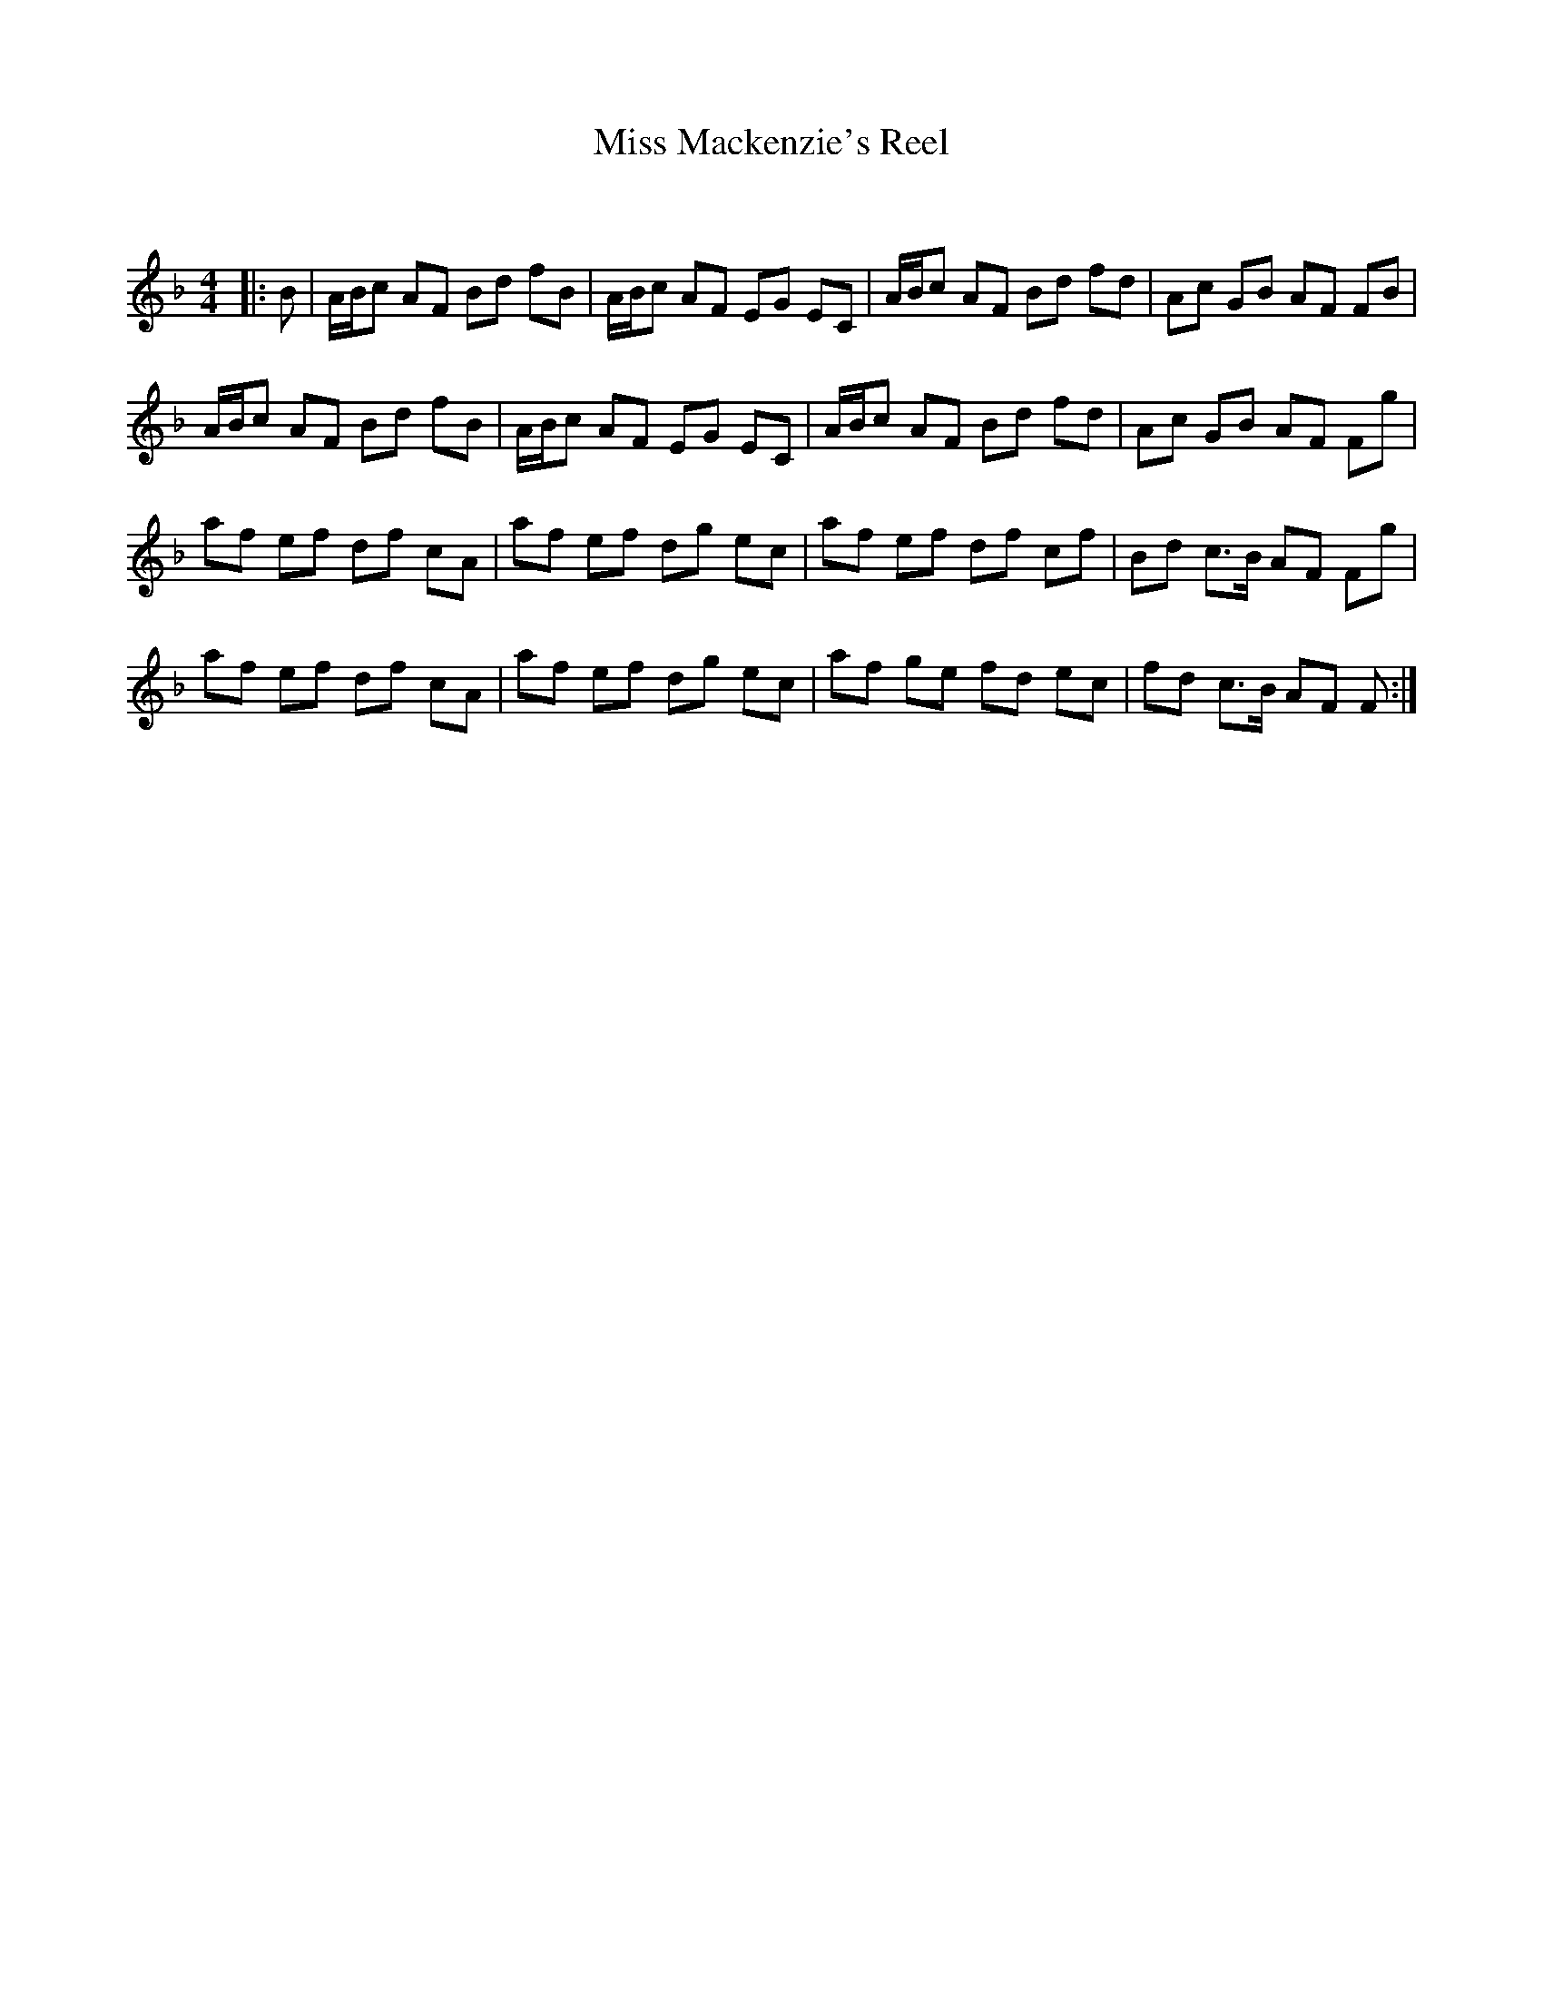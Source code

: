 X:1
T: Miss Mackenzie's Reel
C:
R:Reel
Q: 232
K:F
M:4/4
L:1/8
|:B|A1/2B1/2c AF Bd fB|A1/2B1/2c AF EG EC|A1/2B1/2c AF Bd fd|Ac GB AF FB|
A1/2B1/2c AF Bd fB|A1/2B1/2c AF EG EC|A1/2B1/2c AF Bd fd|Ac GB AF Fg|
af ef df cA|af ef dg ec|af ef df cf|Bd c3/2B1/2 AF Fg|
af ef df cA|af ef dg ec|af ge fd ec|fd c3/2B1/2 AF F:|
